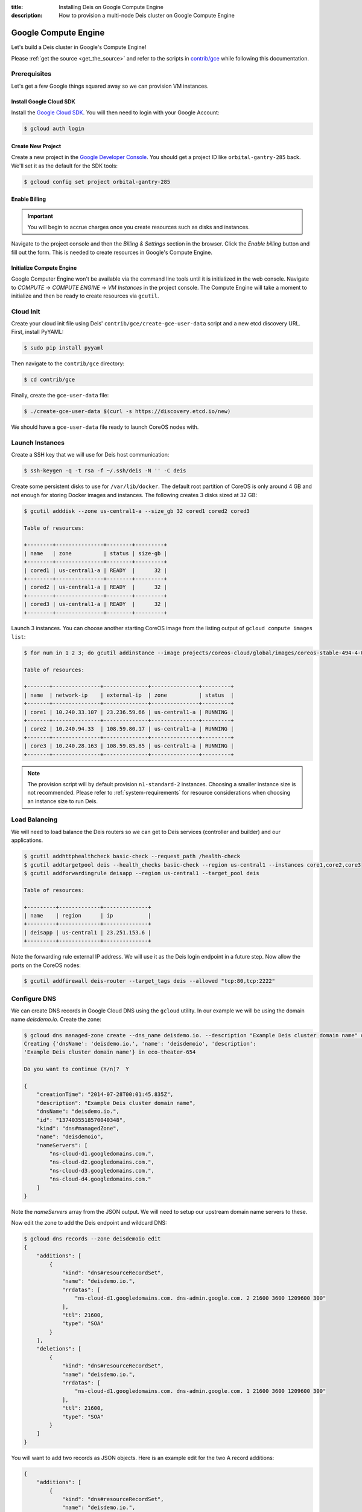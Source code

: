 :title: Installing Deis on Google Compute Engine
:description: How to provision a multi-node Deis cluster on Google Compute Engine

.. _deis_on_gce:

Google Compute Engine
=====================

Let's build a Deis cluster in Google's Compute Engine!

Please :ref:`get the source <get_the_source>` and refer to the scripts in `contrib/gce`_
while following this documentation.


Prerequisites
-------------

Let's get a few Google things squared away so we can provision VM instances.


Install Google Cloud SDK
^^^^^^^^^^^^^^^^^^^^^^^^

Install the `Google Cloud SDK`_. You will then need to login with your Google Account:

.. code-block:: console

    $ gcloud auth login


Create New Project
^^^^^^^^^^^^^^^^^^

Create a new project in the `Google Developer Console`_. You should get a project ID like
``orbital-gantry-285`` back. We'll set it as the default for the SDK tools:

.. code-block:: console

    $ gcloud config set project orbital-gantry-285


Enable Billing
^^^^^^^^^^^^^^

.. important::

    You will begin to accrue charges once you create resources such as disks and instances.

Navigate to the project console and then the *Billing & Settings* section in the browser. Click the
*Enable billing* button and fill out the form. This is needed to create resources in Google's
Compute Engine.


Initialize Compute Engine
^^^^^^^^^^^^^^^^^^^^^^^^^

Google Computer Engine won't be available via the command line tools until it is initialized in the
web console. Navigate to *COMPUTE* -> *COMPUTE ENGINE* -> *VM Instances* in the project console.
The Compute Engine will take a moment to initialize and then be ready to create resources via
``gcutil``.


Cloud Init
----------

Create your cloud init file using Deis' ``contrib/gce/create-gce-user-data`` script and a new etcd
discovery URL. First, install PyYAML:

.. code-block:: console

    $ sudo pip install pyyaml

Then navigate to the ``contrib/gce`` directory:

.. code-block:: console

    $ cd contrib/gce

Finally, create the ``gce-user-data`` file:

.. code-block:: console

    $ ./create-gce-user-data $(curl -s https://discovery.etcd.io/new)

We should have a ``gce-user-data`` file ready to launch CoreOS nodes with.

Launch Instances
----------------

Create a SSH key that we will use for Deis host communication:

.. code-block:: console

    $ ssh-keygen -q -t rsa -f ~/.ssh/deis -N '' -C deis

Create some persistent disks to use for ``/var/lib/docker``. The default root partition of CoreOS
is only around 4 GB and not enough for storing Docker images and instances. The following creates 3
disks sized at 32 GB:

.. code-block:: console

    $ gcutil adddisk --zone us-central1-a --size_gb 32 cored1 cored2 cored3

    Table of resources:

    +--------+---------------+--------+---------+
    | name   | zone          | status | size-gb |
    +--------+---------------+--------+---------+
    | cored1 | us-central1-a | READY  |      32 |
    +--------+---------------+--------+---------+
    | cored2 | us-central1-a | READY  |      32 |
    +--------+---------------+--------+---------+
    | cored3 | us-central1-a | READY  |      32 |
    +--------+---------------+--------+---------+


Launch 3 instances. You can choose another starting CoreOS image from the listing output of
``gcloud compute images list``:

.. code-block:: console

    $ for num in 1 2 3; do gcutil addinstance --image projects/coreos-cloud/global/images/coreos-stable-494-4-0-v20141204 --persistent_boot_disk --zone us-central1-a --machine_type n1-standard-2 --tags deis --metadata_from_file user-data:gce-user-data --disk cored${num},deviceName=coredocker --authorized_ssh_keys=core:~/.ssh/deis.pub,core:~/.ssh/google_compute_engine.pub core${num}; done

    Table of resources:

    +-------+---------------+--------------+---------------+---------+
    | name  | network-ip    | external-ip  | zone          | status  |
    +-------+---------------+--------------+---------------+---------+
    | core1 | 10.240.33.107 | 23.236.59.66 | us-central1-a | RUNNING |
    +-------+---------------+--------------+---------------+---------+
    | core2 | 10.240.94.33  | 108.59.80.17 | us-central1-a | RUNNING |
    +-------+---------------+--------------+---------------+---------+
    | core3 | 10.240.28.163 | 108.59.85.85 | us-central1-a | RUNNING |
    +-------+---------------+--------------+---------------+---------+

.. note::

    The provision script will by default provision ``n1-standard-2`` instances. Choosing a smaller
    instance size is not recommended. Please refer to :ref:`system-requirements` for resource
    considerations when choosing an instance size to run Deis.

Load Balancing
--------------

We will need to load balance the Deis routers so we can get to Deis services (controller and builder) and our applications.

.. code-block:: console

    $ gcutil addhttphealthcheck basic-check --request_path /health-check
    $ gcutil addtargetpool deis --health_checks basic-check --region us-central1 --instances core1,core2,core3
    $ gcutil addforwardingrule deisapp --region us-central1 --target_pool deis

    Table of resources:

    +---------+-------------+--------------+
    | name    | region      | ip           |
    +---------+-------------+--------------+
    | deisapp | us-central1 | 23.251.153.6 |
    +---------+-------------+--------------+

Note the forwarding rule external IP address. We will use it as the Deis login endpoint in a future step. Now allow the ports on the CoreOS nodes:

.. code-block:: console

    $ gcutil addfirewall deis-router --target_tags deis --allowed "tcp:80,tcp:2222"


Configure DNS
-------------

We can create DNS records in Google Cloud DNS using the ``gcloud`` utility. In our example we will
be using the domain name `deisdemo.io`. Create the zone:

.. code-block:: console

    $ gcloud dns managed-zone create --dns_name deisdemo.io. --description "Example Deis cluster domain name" deisdemoio
    Creating {'dnsName': 'deisdemo.io.', 'name': 'deisdemoio', 'description':
    'Example Deis cluster domain name'} in eco-theater-654

    Do you want to continue (Y/n)?  Y

    {
        "creationTime": "2014-07-28T00:01:45.835Z",
        "description": "Example Deis cluster domain name",
        "dnsName": "deisdemo.io.",
        "id": "1374035518570040348",
        "kind": "dns#managedZone",
        "name": "deisdemoio",
        "nameServers": [
            "ns-cloud-d1.googledomains.com.",
            "ns-cloud-d2.googledomains.com.",
            "ns-cloud-d3.googledomains.com.",
            "ns-cloud-d4.googledomains.com."
        ]
    }

Note the `nameServers` array from the JSON output. We will need to setup our upstream domain name
servers to these.

Now edit the zone to add the Deis endpoint and wildcard DNS:

.. code-block:: console

    $ gcloud dns records --zone deisdemoio edit
    {
        "additions": [
            {
                "kind": "dns#resourceRecordSet",
                "name": "deisdemo.io.",
                "rrdatas": [
                    "ns-cloud-d1.googledomains.com. dns-admin.google.com. 2 21600 3600 1209600 300"
                ],
                "ttl": 21600,
                "type": "SOA"
            }
        ],
        "deletions": [
            {
                "kind": "dns#resourceRecordSet",
                "name": "deisdemo.io.",
                "rrdatas": [
                    "ns-cloud-d1.googledomains.com. dns-admin.google.com. 1 21600 3600 1209600 300"
                ],
                "ttl": 21600,
                "type": "SOA"
            }
        ]
    }

You will want to add two records as JSON objects. Here is an example edit for the two A record additions:

.. code-block:: console

    {
        "additions": [
            {
                "kind": "dns#resourceRecordSet",
                "name": "deisdemo.io.",
                "rrdatas": [
                    "ns-cloud-d1.googledomains.com. dns-admin.google.com. 2 21600 3600 1209600 300"
                ],
                "ttl": 21600,
                "type": "SOA"
            },
            {
                "kind": "dns#resourceRecordSet",
                "name": "deis.deisdemo.io.",
                "rrdatas": [
                    "23.251.153.6"
                ],
                "ttl": 21600,
                "type": "A"
            },
            {
                "kind": "dns#resourceRecordSet",
                "name": "*.dev.deisdemo.io.",
                "rrdatas": [
                    "23.251.153.6"
                ],
                "ttl": 21600,
                "type": "A"
            }
        ],
        "deletions": [
            {
                "kind": "dns#resourceRecordSet",
                "name": "deisdemo.io.",
                "rrdatas": [
                    "ns-cloud-d1.googledomains.com. dns-admin.google.com. 1 21600 3600 1209600 300"
                ],
                "ttl": 21600,
                "type": "SOA"
            }
        ]
    }


Install Deis Platform
---------------------

Now that you've finished provisioning a cluster, please refer to :ref:`install_deis_platform` to
start installing the platform.

It works! Enjoy your Deis cluster in Google Compute Engine!

.. _`contrib/gce`: https://github.com/deis/deis/tree/master/contrib/gce
.. _`Google Cloud SDK`: https://developers.google.com/compute/docs/gcutil/#install
.. _`Google Developer Console`: https://console.developers.google.com/project
